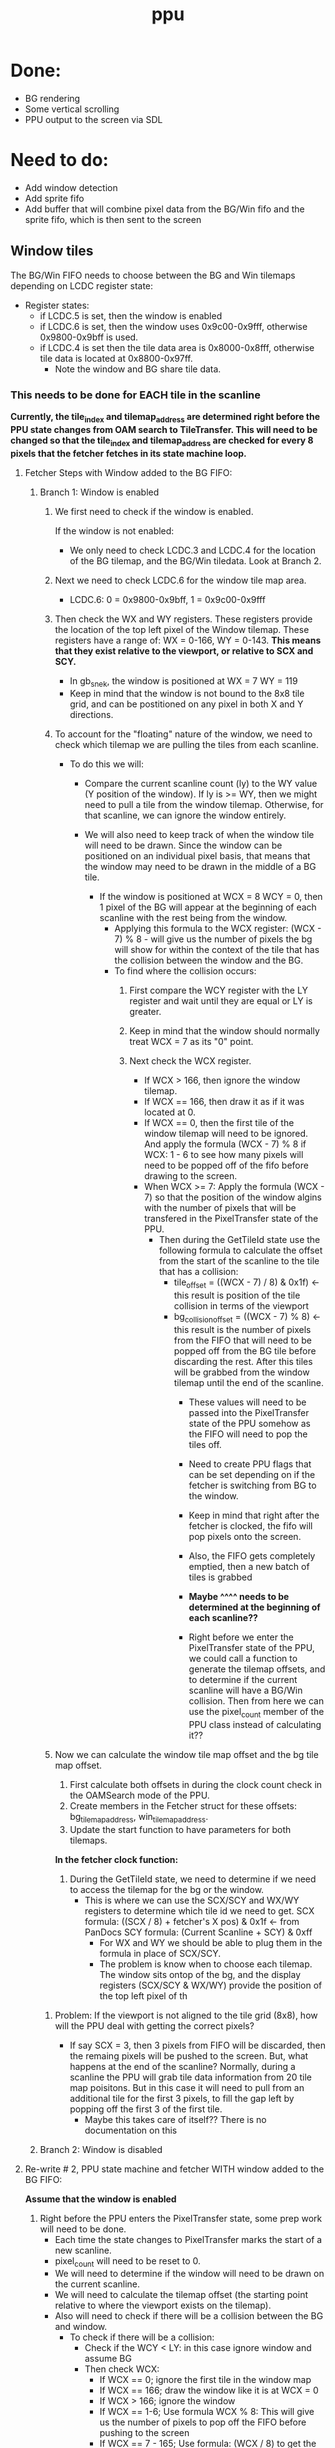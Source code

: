 #+title: ppu

* Done:
+ BG rendering
+ Some vertical scrolling
+ PPU output to the screen via SDL

* Need to do:
+ Add window detection
+ Add sprite fifo
+ Add buffer that will combine pixel data from the BG/Win fifo and the sprite fifo, which is then sent to the screen

** Window tiles
The BG/Win FIFO needs to choose between the BG and Win tilemaps depending on LCDC register state:

+ Register states:
  - if LCDC.5 is set, then the window is enabled
  - if LCDC.6 is set, then the window uses 0x9c00-0x9fff, otherwise 0x9800-0x9bff is used.
  - if LCDC.4 is set then the tile data area is 0x8000-0x8fff, otherwise tile data is located at 0x8800-0x97ff.
    * Note the window and BG share tile data.

*** This needs to be done for EACH tile in the scanline
*Currently, the tile_index and tilemap_address are determined right before the PPU state changes from OAM search to TileTransfer. This will need to be changed so that the tile_index and tilemap_address are checked for every 8 pixels that the fetcher fetches in its state machine loop.*

**** Fetcher Steps with Window added to the BG FIFO:
***** Branch 1: Window is enabled
1. We first need to check if the window is enabled.

   If the window is not enabled:
   * We only need to check LCDC.3 and LCDC.4 for the location of the BG tilemap, and the BG/Win tiledata. Look at Branch 2.

2. Next we need to check LCDC.6 for the window tile map area.
   * LCDC.6: 0 = 0x9800-0x9bff, 1 = 0x9c00-0x9fff
3. Then check the WX and WY registers. These registers provide the location of the top left pixel of the Window tilemap. These registers have a range of: WX = 0-166, WY = 0-143.
   *This means that they exist relative to the viewport, or relative to SCX and SCY.*
   * In gb_snek, the window is positioned at WX = 7 WY = 119
   * Keep in mind that the window is not bound to the 8x8 tile grid, and can be postitioned on any pixel in both X and Y directions.
4. To account for the "floating" nature of the window, we need to check which tilemap we are pulling the tiles from each scanline.
   + To do this we will:
     - Compare the current scanline count (ly) to the WY value (Y position of the window). If ly is >= WY, then we might need to pull a tile from the window tilemap. Otherwise, for that scanline, we can ignore the window entirely.

     - We will also need to keep track of when the window tile will need to be drawn. Since the window can be positioned on an individual pixel basis, that means that the window may need to be drawn in the middle of a BG tile.
       * If the window is positioned at WCX = 8 WCY = 0, then 1 pixel of the BG will appear at the beginning of each scanline with the rest being from the window.
         * Applying this formula to the WCX register: (WCX - 7) % 8 - will give us the number of pixels the bg will show for within the context of the tile that has the collision between the window and the BG.
         * To find where the collision occurs:
           1. First compare the WCY register with the LY register and wait until they are equal or LY is greater.
           2. Keep in mind that the window should normally treat WCX = 7 as its "0" point.

           3. Next check the WCX register.
              - If WCX > 166, then ignore the window tilemap.
              - If WCX == 166, then draw it as if it was located at 0.
              - If WCX == 0, then the first tile of the window tilemap will need to be ignored. And apply the formula (WCX - 7) % 8 if WCX: 1 - 6 to see how many pixels will need to be popped off of the fifo before drawing to the screen.
              - When WCX >= 7: Apply the formula (WCX - 7) so that the position of the window algins with the number of pixels that will be transfered in the PixelTransfer state of the PPU.
                - Then during the GetTileId state use the following formula to calculate the offset from the start of the scanline to the tile that has a collision:
                  * tile_offset = ((WCX - 7) / 8) & 0x1f) <- this result is position of the tile collision in terms of the viewport
                  * bg_collision_offset = ((WCX - 7) % 8) <- this result is the number of pixels from the FIFO that will need to be popped off from the BG tile before discarding the rest. After this tiles will be grabbed from the window tilemap until the end of the scanline.
                    + These values will need to be passed into the PixelTransfer state of the PPU somehow as the FIFO will need to pop the tiles off.
                    + Need to create PPU flags that can be set depending on if the fetcher is switching from BG to the window.
                    + Keep in mind that right after the fetcher is clocked, the fifo will pop pixels onto the screen.
                    + Also, the FIFO gets completely emptied, then a new batch of tiles is grabbed

                    * *Maybe ^^^^ needs to be determined at the beginning of each scanline??*
                    * Right before we enter the PixelTransfer state of the PPU, we could call a function to generate the tilemap offsets, and to determine if the current scanline will have a BG/Win collision. Then from here we can use the pixel_count member of the PPU class instead of calculating it??




4. Now we can calculate the window tile map offset and the bg tile map offset.
   1. First calculate both offsets in during the clock count check in the OAMSearch mode of the PPU.
   2. Create members in the Fetcher struct for these offsets: bg_tilemap_address, win_tilemap_address.
   3. Update the start function to have parameters for both tilemaps.

   *In the fetcher clock function:*
   1. During the GetTileId state, we need to determine if we need to access the tilemap for the bg or the window.
      - This is where we can use the SCX/SCY and WX/WY registers to determine which tile id we need to get.
        SCX formula: ((SCX / 8) + fetcher's X pos) & 0x1f <- from PanDocs
        SCY formula: (Current Scanline + SCY) & 0xff
        * For WX and WY we should be able to plug them in the formula in place of SCX/SCY.
        + The problem is know when to choose each tilemap. The window sits ontop of the bg, and the display registers (SCX/SCY & WX/WY) provide the position of the top left pixel of th
****** Problem: If the viewport is not aligned to the tile grid (8x8), how will the PPU deal with getting the correct pixels?
+ If say SCX = 3, then 3 pixels from FIFO will be discarded, then the remaing pixels will be pushed to the screen. But, what happens at the end of the scanline? Normally, during a scanline the PPU will grab tile data information from 20 tile map poisitons. But in this case it will need to pull from an additional tile for the first 3 pixels, to fill the gap left by popping off the first 3 of the first tile.
  * Maybe this takes care of itself?? There is no documentation on this

***** Branch 2: Window is disabled





**** Re-write # 2, PPU state machine and fetcher WITH window added to the BG FIFO:
    *Assume that the window is enabled*
    1. Right before the PPU enters the PixelTransfer state, some prep work will need to be done.
       - Each time the state changes to PixelTransfer marks the start of a new scanline.
       - pixel_count will need to be reset to 0.
       - We will need to determine if the window will need to be drawn on the current scanline.
       - We will need to calculate the tilemap offset (the starting point relative to where the viewport exists on the tilemap).
       - Also will need to check if there will be a collision between the BG and window.
         + To check if there will be a collision:
           - Check if the WCY < LY: in this case ignore window and assume BG
           - Then check WCX:
             + If WCX == 0; ignore the first tile in the window map
             + If WCX == 166; draw the window like it is at WCX = 0
             + If WCX > 166; ignore the window
             + If WCX == 1-6; Use formula WCX % 8: This will give us the number of pixels to pop off the FIFO before pushing to the screen
             + If WCX == 7 - 165; Use formula: (WCX / 8) to get the offset from the beginning of the scanline (in terms of tiles). This number represents the tile that will have the collision in it. Then use the formula: (WCX % 8) to get the number of pixels into the tile with collision that are BG not window.
               + The offset will be used in the fetcher not in the PPU state machine directly. This is so the fetcher will know when to change the tilemap_address it's using to the window.
             + Using the pixel_count member of the PPU class, we can use the following formula to get the first pixel that the window will be drawn at: (WCX -7); then when the pixel_count is equal to that number, use the following formula to calculate the number of pixels that need to be popped off the FIFO: 8 - (WCX % 8). The fetcher should at this point know to change the tilemap_address it's using and when the FIFO has pixels in it again, it will pull from the window tilemap.
